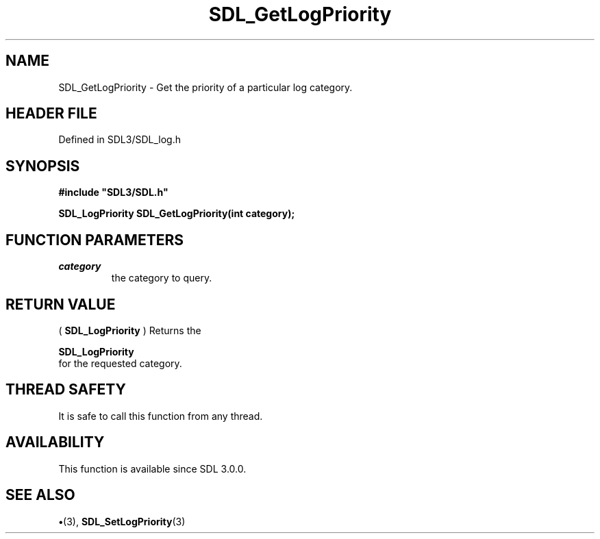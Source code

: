 .\" This manpage content is licensed under Creative Commons
.\"  Attribution 4.0 International (CC BY 4.0)
.\"   https://creativecommons.org/licenses/by/4.0/
.\" This manpage was generated from SDL's wiki page for SDL_GetLogPriority:
.\"   https://wiki.libsdl.org/SDL_GetLogPriority
.\" Generated with SDL/build-scripts/wikiheaders.pl
.\"  revision SDL-preview-3.1.3
.\" Please report issues in this manpage's content at:
.\"   https://github.com/libsdl-org/sdlwiki/issues/new
.\" Please report issues in the generation of this manpage from the wiki at:
.\"   https://github.com/libsdl-org/SDL/issues/new?title=Misgenerated%20manpage%20for%20SDL_GetLogPriority
.\" SDL can be found at https://libsdl.org/
.de URL
\$2 \(laURL: \$1 \(ra\$3
..
.if \n[.g] .mso www.tmac
.TH SDL_GetLogPriority 3 "SDL 3.1.3" "Simple Directmedia Layer" "SDL3 FUNCTIONS"
.SH NAME
SDL_GetLogPriority \- Get the priority of a particular log category\[char46]
.SH HEADER FILE
Defined in SDL3/SDL_log\[char46]h

.SH SYNOPSIS
.nf
.B #include \(dqSDL3/SDL.h\(dq
.PP
.BI "SDL_LogPriority SDL_GetLogPriority(int category);
.fi
.SH FUNCTION PARAMETERS
.TP
.I category
the category to query\[char46]
.SH RETURN VALUE
(
.BR SDL_LogPriority
) Returns the

.BR SDL_LogPriority
 for the requested category\[char46]

.SH THREAD SAFETY
It is safe to call this function from any thread\[char46]

.SH AVAILABILITY
This function is available since SDL 3\[char46]0\[char46]0\[char46]

.SH SEE ALSO
.BR \(bu (3),
.BR SDL_SetLogPriority (3)
